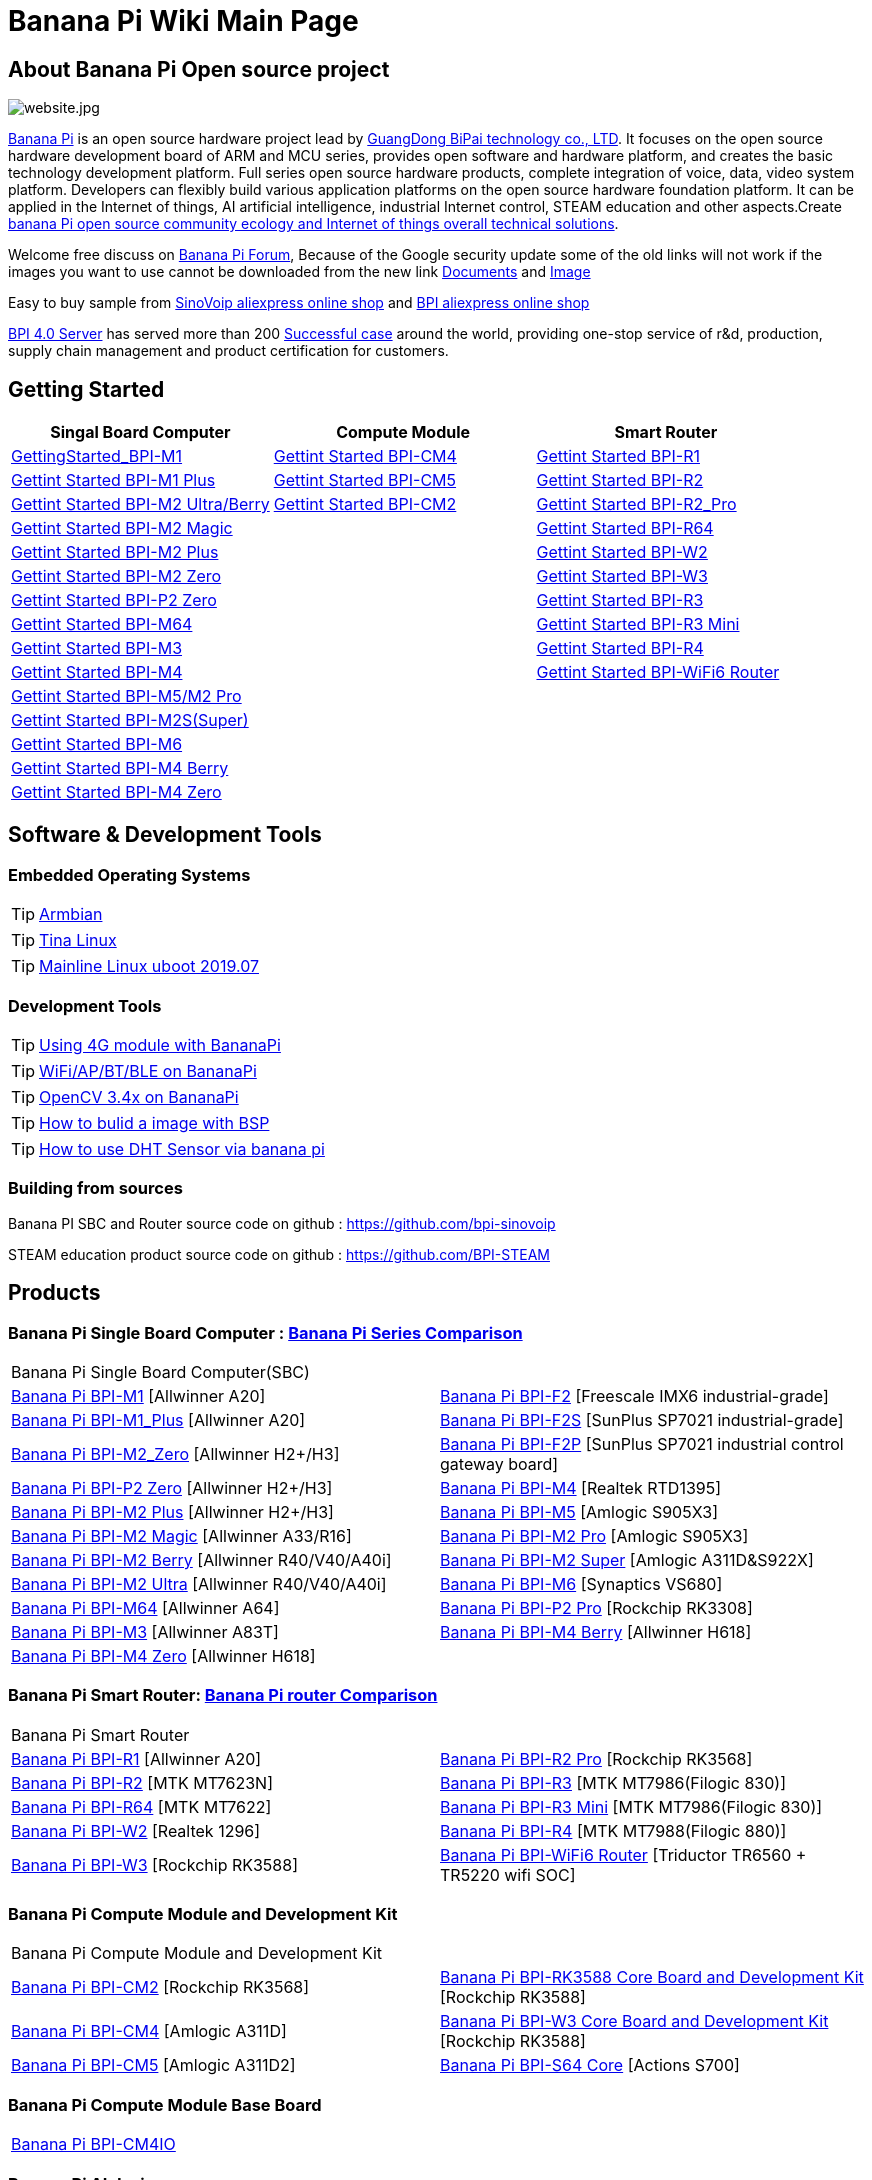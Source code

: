 = Banana Pi Wiki Main Page

== About Banana Pi Open source project
image::/website.jpg[website.jpg]

link:http://www.banana-pi.org/[Banana Pi] is an open source hardware project lead by link:https://wiki.banana-pi.org/About_BPI[GuangDong BiPai technology co., LTD]. It focuses on the open source hardware development board of ARM and MCU series, provides open software and hardware platform, and creates the basic technology development platform. Full series open source hardware products, complete integration of voice, data, video system platform. Developers can flexibly build various application platforms on the open source hardware foundation platform. It can be applied in the Internet of things, AI artificial intelligence, industrial Internet control, STEAM education and other aspects.Create link:https://wiki.banana-pi.org/Banana_Pi_open_source_community_ecology_and_Internet_of_things_overall_technical_solutions[banana Pi open source community ecology and Internet of things overall technical solutions].

Welcome free discuss on link:http://forum.banana-pi.org/[Banana Pi Forum], Because of the Google security update some of the old links will not work if the images you want to use cannot be downloaded from the new link link:https://drive.google.com/drive/folders/0B4PAo2nW2Kfndjh6SW9MS2xKSWs?resourcekey=0-qXGFXKmd7AVy0S81OXM1RA&usp=sharing[Documents] and link:https://drive.google.com/drive/folders/0B_YnvHgh2rwjVjNyS2pheEtWQlk?resourcekey=0-U4TI84zIBdId7bHHjf2qKA[Image]

Easy to buy sample from link:https://pt.aliexpress.com/store/302756[SinoVoip aliexpress online shop] and link:https://www.aliexpress.com/store/1101951077[BPI aliexpress online shop]

link:https://wiki.banana-pi.org/BPI_4.0_Server[BPI 4.0 Server] has served more than 200 link:https://wiki.banana-pi.org/Successful_case[Successful case] around the world, providing one-stop service of r&d, production, supply chain management and product certification for customers.

== Getting Started
[options="header",cols="3,3,3"]
|=====
| Singal Board Computer | Compute Module | Smart Router
| link:/en/BPI-M1/GettingStarted_BPI-M1[GettingStarted_BPI-M1] | link:/en/BPI-CM4/GettingStarted_BPI-CM4[Gettint Started BPI-CM4] | link:/en/BPI-R1/GettingStarted_BPI-R1[Gettint Started BPI-R1]

| link:/en/BPI-M1_Plus/GettingStarted_BPI-M1_Plus[Gettint Started BPI-M1 Plus] | link:/en/BPI-CM5/GettingStarted_BPI-CM5[Gettint Started BPI-CM5] | link:/en/BPI-R1/GettingStarted_BPI-R2[Gettint Started BPI-R2]

| link:/en/BPI-M2_Ultra_Berry/GettingStarted_BPI-M2_Ultra_Berry[Gettint Started BPI-M2 Ultra/Berry] | link:/en/BPI-CM2/GettingStarted_BPI-CM2[Gettint Started BPI-CM2] | link:/en/BPI-R1/GettingStarted_BPI-R2_Pro[Gettint Started BPI-R2_Pro]

| link:/en/BPI-M2_Magic/GettingStarted_BPI-M2_Magic[Gettint Started BPI-M2 Magic] | | link:/en/BPI-R64/GettingStarted_BPI-R64[Gettint Started BPI-R64]

| link:/en/BPI-M2_Plus/GettingStarted_BPI-M2_Plus[Gettint Started BPI-M2 Plus] | | link:/en/BPI-W2/GettingStarted_BPI-W2[Gettint Started BPI-W2]

| link:/en/BPI-M2_Zero/GettingStarted_BPI-M2_Zero[Gettint Started BPI-M2 Zero] | | link:/en/BPI-W3/GettingStarted_BPI-W3[Gettint Started BPI-W3]

| link:/en/BPI-P2_Zero/GettingStarted_BPI-P2_Zero[Gettint Started BPI-P2 Zero] | | link:/en/BPI-R3/GettingStarted_BPI-R3[Gettint Started BPI-R3]

| link:/en/BPI-M64/GettingStarted_BPI-M64[Gettint Started BPI-M64] | | link:/en/BPI-R3_Mini/GettingStarted_BPI-R3_Mini[Gettint Started BPI-R3 Mini]

| link:/en/BPI-M3/GettingStarted_BPI-M3[Gettint Started BPI-M3] | | link:/en/BPI-R4/GettingStarted_BPI-R4[Gettint Started BPI-R4]

| link:/en/BPI-M4/GettingStarted_BPI-M4[Gettint Started BPI-M4] | | link:/en/BPI-BPI-WiFi6_Router/GettingStarted_BPI-WiFi6_Router[Gettint Started BPI-WiFi6 Router]

| link:/en/BPI-M5_M2_Pro/GettingStarted_BPI-M5_M2_Pro[Gettint Started BPI-M5/M2 Pro] | |

| link:/en/BPI-M2_Super/GettingStarted_BPI-M2_Super[Gettint Started BPI-M2S(Super)] | |

| link:/en/BPI-M6/GettingStarted_BPI-M6[Gettint Started BPI-M6] | |

| link:/en/BPI-M4_Berry/GettingStarted_BPI-M4_Berry[Gettint Started BPI-M4 Berry] | |

| link:/en/BPI-M4_Zero/GettingStarted_BPI-M4_Zero[Gettint Started BPI-M4 Zero] | |

|=====

== Software & Development Tools
=== Embedded Operating Systems

TIP: link:https://wiki.banana-pi.org/Armbian[Armbian]

TIP: link:https://wiki.banana-pi.org/Tina_Linux[Tina Linux]

TIP: link:https://wiki.banana-pi.org/Mainline_Linux_uboot_2019.07[Mainline Linux uboot 2019.07]

=== Development Tools

TIP: link:https://wiki.banana-pi.org/Using_4G_module_with_BananaPi[Using 4G module with BananaPi]

TIP: link:https://wiki.banana-pi.org/WiFi/AP/BT/BLE_on_BananaPi[WiFi/AP/BT/BLE on BananaPi]

TIP: link:https://wiki.banana-pi.org/OpenCV_3.4x_on_BananaPi[OpenCV 3.4x on BananaPi]

TIP: link:https://wiki.banana-pi.org/How_to_bulid_a_image_with_BSP[How to bulid a image with BSP]

TIP: link:https://wiki.banana-pi.org/How_to_use_DHT_Sensor_via_banana_pi[How to use DHT Sensor via banana pi]

=== Building from sources

Banana PI SBC and Router source code on github : https://github.com/bpi-sinovoip

STEAM education product source code on github : https://github.com/BPI-STEAM

== Products
=== Banana Pi Single Board Computer : link:{https://wiki.banana-pi.org/Banana_Pi_Series_Comparison}[Banana Pi Series Comparison]

|=====
2+| Banana Pi Single Board Computer(SBC)
| link:/en/BPI-M1/BananaPi_BPI-M1[Banana Pi BPI-M1] [Allwinner A20] | link:/en/BPI-F2/BananaPi_BPI-F2[Banana Pi BPI-F2] [Freescale IMX6 industrial-grade]

| link:/en/BPI-M1_Plus/BananaPi_BPI-M1_Plus[Banana Pi BPI-M1_Plus] [Allwinner A20] | link:/en/BPI-F2S/BananaPi_BPI-F2S[Banana Pi BPI-F2S] [SunPlus SP7021 industrial-grade]

| link:/en/BPI-M2_Zero/BananaPi_BPI-M2_Zero[Banana Pi BPI-M2_Zero] [Allwinner H2+/H3] | link:/en/BPI-F2P/BananaPi_BPI-F2P[Banana Pi BPI-F2P] [SunPlus SP7021 industrial control gateway board]

| link:/en/BPI-P2_Zero/BananaPi_BPI-P2_Zero[Banana Pi BPI-P2 Zero] [Allwinner H2+/H3] | link:/en/BPI-M4/BananaPi_BPI-M4[Banana Pi BPI-M4] [Realtek RTD1395]

| link:/en/BPI-M2_Plus/BananaPi_BPI-M2_Plus[Banana Pi BPI-M2 Plus] [Allwinner H2+/H3] | link:/en/BPI-M5/BananaPi_BPI-M5[Banana Pi BPI-M5] [Amlogic S905X3] 

| link:/en/BPI-M2_Magic/BananaPi_BPI-M2_Magic[Banana Pi BPI-M2 Magic] [Allwinner A33/R16] | link:/en/BPI-M2_Pro/BananaPi_BPI-M2_Pro[Banana Pi BPI-M2 Pro] [Amlogic S905X3]

| link:/en/BPI-M2_Berry/BananaPi_BPI-M2_Berry[Banana Pi BPI-M2 Berry] [Allwinner R40/V40/A40i] | link:/en/BPI-M2_Super/BananaPi_BPI-M2_Super[Banana Pi BPI-M2 Super] [Amlogic A311D&S922X]

| link:/en/BPI-M2_Ultra/BananaPi_BPI-M2_Ultra[Banana Pi BPI-M2 Ultra] [Allwinner R40/V40/A40i] | link:/en/BPI-M6/BananaPi_BPI-M6[Banana Pi BPI-M6] [Synaptics VS680]

| link:/en/BPI-M64/BananaPi_BPI-M64[Banana Pi BPI-M64] [Allwinner A64] | link:/en/BPI-P2_Pro/BananaPi_BPI-P2_Pro[Banana Pi BPI-P2 Pro] [Rockchip RK3308]

| link:/en/BPI-M3/BananaPi_BPI-M3[Banana Pi BPI-M3] [Allwinner A83T] |
link:/en/BPI-M4_Berry/BananaPi_BPI-M4_Berry[Banana Pi BPI-M4 Berry] [Allwinner H618]

| link:/en/BPI-M4_Zero/BananaPi_BPI-M4_Zero[Banana Pi BPI-M4 Zero] [Allwinner H618] |


|=====

=== Banana Pi Smart Router: link:{https://wiki.banana-pi.org/Banana_Pi_router_Comparison}[Banana Pi router Comparison]

|=====
2+| Banana Pi Smart Router
| link:/en/BPI-R1/BananaPi_BPI-R1[Banana Pi BPI-R1] [Allwinner A20] | link:/en/BPI-R2_Pro/BananaPi_BPI-R2_Pro[Banana Pi BPI-R2 Pro] [Rockchip RK3568]

| link:/en/BPI-R2/BananaPi_BPI-R2[Banana Pi BPI-R2] [MTK MT7623N] | link:/en/BPI-R3/BananaPi_BPI-R3[Banana Pi BPI-R3] [MTK MT7986(Filogic 830)]

| link:/en/BPI-R64/BananaPi_BPI-R64[Banana Pi BPI-R64] [MTK MT7622] | link:/en/BPI-R3_Mini/BananaPi_BPI-R3_Mini[Banana Pi BPI-R3 Mini] [MTK MT7986(Filogic 830)]

| link:/en/BPI-W2/BananaPi_BPI-W2[Banana Pi BPI-W2] [Realtek 1296] | link:/en/BPI-R4/BananaPi_BPI-R4[Banana Pi BPI-R4] [MTK MT7988(Filogic 880)]

| link:/en/BPI-W3/BananaPi_BPI-W3[Banana Pi BPI-W3] [Rockchip RK3588] | link:/en/BPI-WiFi6_Router/BananaPi_BPI-WiFi6_Router[Banana Pi BPI-WiFi6 Router] [Triductor TR6560 + TR5220 wifi SOC]
|=====

=== Banana Pi Compute Module and Development Kit

|=====
2+| Banana Pi Compute Module and Development Kit
| link:/en/BPI-CM2/BananaPi_BPI-CM2[Banana Pi BPI-CM2] [Rockchip RK3568] | link:/en/BPI-RK3588_CoreBoardAndDevelopmentKit/BananaPi_BPI-RK3588_CoreBoardAndDevelopmentKit[Banana Pi BPI-RK3588 Core Board and Development Kit] [Rockchip RK3588]

| link:/en/BPI-CM4/BananaPi_BPI-CM4[Banana Pi BPI-CM4] [Amlogic A311D] | link:/en/BPI-W3_CoreBoardAndDevelopmentKit/BananaPi_BPI-W3_CoreBoardAndDevelopmentKit[Banana Pi BPI-W3 Core Board and Development Kit] [Rockchip RK3588]

| link:/en/BPI-CM5/BananaPi_BPI-CM5[Banana Pi BPI-CM5] [Amlogic A311D2] | link:/en/BPI-S64_Core/BananaPi_BPI-S64_Core[Banana Pi BPI-S64 Core] [Actions S700]
|=====

=== Banana Pi Compute Module Base Board

|=====
| link:/en/BPI-CM4IO/BananaPi_BPI-CM4IO[Banana Pi BPI-CM4IO] | 
|=====

=== Banana Pi AI design

|=====
|   | 
|=====

=== Banana Pi Webduino & Arduino & MicroPython Products

|=====
2+| **Banana Pi Webduino & Arduino & MicroPython Products**

| link:/en/BPI-Centi-S3/BananaPi_BPI-Centi-S3[Banana Pi BPI-Centi-S3] [ESP32-S3] | link:/en/BPI-PicoW-S3/BananaPi_BPI-PicoW-S3[Banana Pi BPI-PicoW-S3] [ESP32-S3]

|  link:/en/BPI-Leaf-S3/BananaPi_BPI-Leaf-S3[Banana Pi BPI-Leaf-S3] [ESP32-S3] |
link:/en/BPI-Pico-2040/BananaPi_BPI-Pico-2040[Banana Pi BPI-Pico-2040] [RP2040]

| link:/en/BPI-AI/BananaPi_BPI-AI[Banana Pi BPI-AI][Kendryte K210] |


|=====

=== Banana Pi Webduino & Arduino & Micro:bit boards Accessories

|=====
|   |
|=====

=== Banana Pi Industrial control gateway design

|=====
|   |
|=====

=== Banana Pi IoT

|=====
|   |
|=====

=== Banana Pi Accessories

|=====
|   |
|=====

=== 